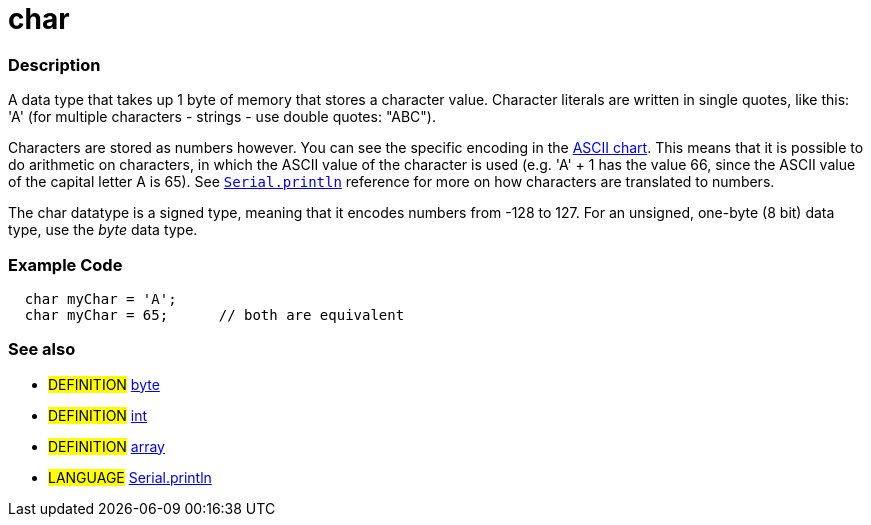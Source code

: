 :source-highlighter: pygments
:pygments-style: arduino
:ext-relative: adoc


= char


// OVERVIEW SECTION STARTS
[#overview]
--

[float]
=== Description
A data type that takes up 1 byte of memory that stores a character value. Character literals are written in single quotes, like this: 'A' (for multiple characters - strings - use double quotes: "ABC").

Characters are stored as numbers however. You can see the specific encoding in the link:ASCIIchart{ext-relative}[ASCII chart]. This means that it is possible to do arithmetic on characters, in which the ASCII value of the character is used (e.g. 'A' + 1 has the value 66, since the ASCII value of the capital letter A is 65). See link:println{ext-relative}[`Serial.println`] reference for more on how characters are translated to numbers.

The char datatype is a signed type, meaning that it encodes numbers from -128 to 127. For an unsigned, one-byte (8 bit) data type, use the _byte_ data type.
[%hardbreaks]

--
// OVERVIEW SECTION ENDS




// HOW TO USE SECTION STARTS
[#howtouse]
--

[float]
=== Example Code
// Describe what the example code is all about and add relevant code   ►►►►► THIS SECTION IS MANDATORY ◄◄◄◄◄


[source,arduino]
----
  char myChar = 'A';
  char myChar = 65;      // both are equivalent
----
[%hardbreaks]



[float]
=== See also
// Link relevant content by category, such as other Reference terms (please add the tag #LANGUAGE#),
// definitions (please add the tag #DEFINITION#), and examples of Projects and Tutorials
// (please add the tag #EXAMPLE#)  ►►►►► THIS SECTION IS MANDATORY ◄◄◄◄◄
[role="definition"]
* #DEFINITION# link:byte{ext-relative}[byte] +
* #DEFINITION# link:int{ext-relative}[int] +
* #DEFINITION# link:array{ext-relative}[array]

[role="language"]
* #LANGUAGE# link:println{ext-relative}[Serial.println]

--
// HOW TO USE SECTION ENDS
